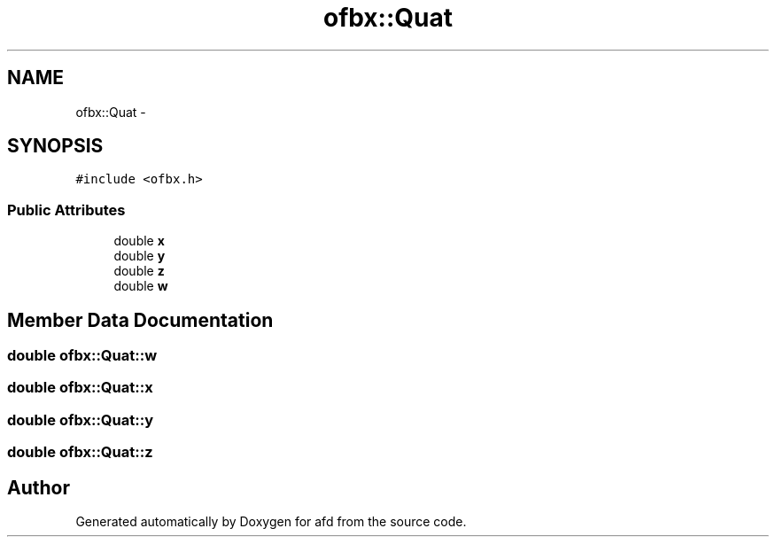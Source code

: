 .TH "ofbx::Quat" 3 "Thu Jun 14 2018" "afd" \" -*- nroff -*-
.ad l
.nh
.SH NAME
ofbx::Quat \- 
.SH SYNOPSIS
.br
.PP
.PP
\fC#include <ofbx\&.h>\fP
.SS "Public Attributes"

.in +1c
.ti -1c
.RI "double \fBx\fP"
.br
.ti -1c
.RI "double \fBy\fP"
.br
.ti -1c
.RI "double \fBz\fP"
.br
.ti -1c
.RI "double \fBw\fP"
.br
.in -1c
.SH "Member Data Documentation"
.PP 
.SS "double ofbx::Quat::w"

.SS "double ofbx::Quat::x"

.SS "double ofbx::Quat::y"

.SS "double ofbx::Quat::z"


.SH "Author"
.PP 
Generated automatically by Doxygen for afd from the source code\&.
